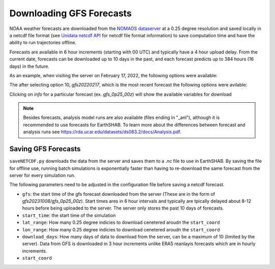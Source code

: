 ==========================
Downloading GFS Forecasts
==========================

NOAA weather forecasts are downloaded from the `NOMADS dataserver <https://nomads.ncep.noaa.gov/dods/gfs_0p25/>`_ at a 0.25 degree resolution and saved locally in a netcdf file format (see `Unidata netcdf API <https://www.unidata.ucar.edu/software/netcdf/docs/netcdf_introduction.html>`_ for netcdf file format information)
to save computation time and have the ability to run trajectories offline. 

Forecasts are available in 6 hour increments (starting with 00 UTC) and typically have a 4 hour upload delay. From the current date, forecasts can be downloaded up to 10 days in the past, and each forecast predicts up to 384 hours (16 days) in the future.

As an example, when visiting the server on February 17, 2022, the following options were available:

.. image:: ../../img/nomad_server.png

The after selecting option 10, *gfs20220217*, which is the most recent forecast the following options were avilable:

.. image:: ../../img/gfs_2022-02-17.png

Clicking on *info* for a particular forecast (ex. *gfs_0p25_00z*) will show the available variables for download 

.. note:: Besides forecasts, analysis model runs are also available (files ending in "_anl"), although it is recommended to use forecasts for EarthSHAB. To learn more about the differences between forecast and analysis runs see https://rda.ucar.edu/datasets/ds083.2/docs/Analysis.pdf.

Saving GFS Forecasts
==========================

``saveNETCDF.py`` downloads the data from the server and saves them to a *.nc* file to use in EarthSHAB.  By saving the file for offline use,  running batch simulations is exponentially faster than having to re-download the same forecast from the server for every simulation run.  

The following parameters need to be adjusted in the configuration file before saving a netcdf forecast. 

- ``gfs``: the start time of the gfs forecast downloaded from the server (These are in the form of *gfs20231008/gfs_0p25_00z*).  Start times ares in 6 hour intervals and typically are tpically delayed about 8-12 hours before being uploaded to the server. The server only stores the past 10 days of forecasts. 
- ``start_time``: the start time of the simulation
- ``lat_range``: How many 0.25 degree indicies to download cenetered aroudn the ``start_coord``
- ``lon_range``: How many 0.25 degree indicies to download cenetered aroudn the ``start_coord``
- ``download_days``: How many days of data to download from the server, can be a maximum of 10 (limited by the server).  Data from GFS is downloaded in 3 hour increments unlike ERA5 reanlayis forecasts which are in hourly increments. 
- ``start_coord``



